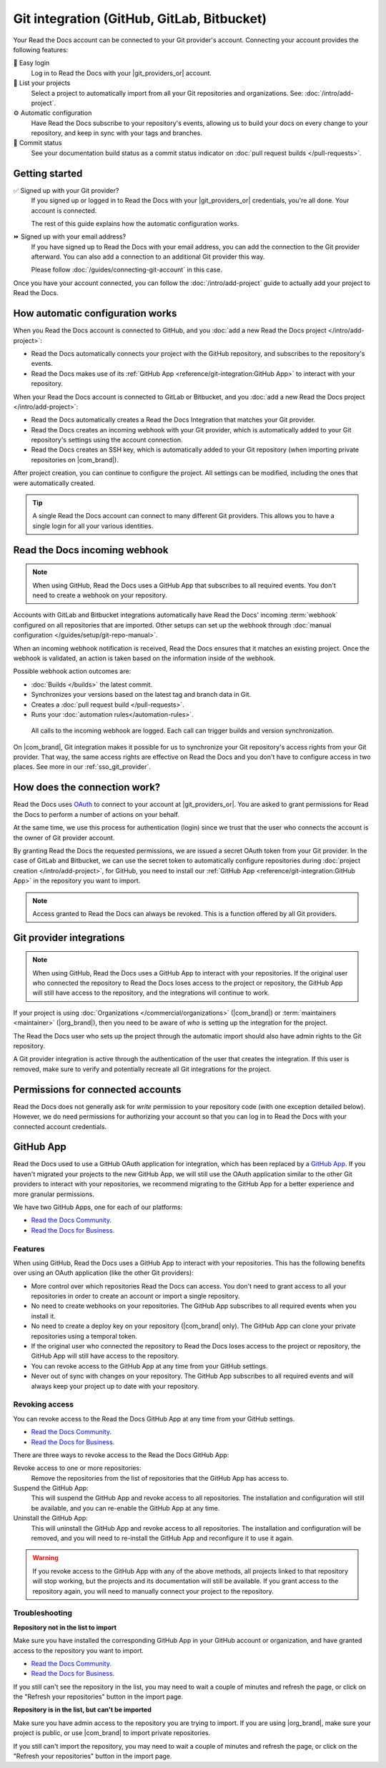 Git integration (GitHub, GitLab, Bitbucket)
===========================================

Your Read the Docs account can be connected to your Git provider's account.
Connecting your account provides the following features:

🔑️ Easy login
  Log in to Read the Docs with your |git_providers_or| account.

🔁️ List your projects
  Select a project to automatically import from all your Git repositories and organizations.
  See: :doc:`/intro/add-project`.

⚙️ Automatic configuration
  Have Read the Docs subscribe to your repository's events,
  allowing us to build your docs on every change to your repository,
  and keep in sync with your tags and branches.

🚥️ Commit status
  See your documentation build status as a commit status indicator on :doc:`pull request builds </pull-requests>`.

.. seealso::

   :ref:`intro/add-project:Manually add your project`
     Using a different provider? You can configure it manually.
     Read the Docs still supports other providers such as Gitea or GitHub Enterprise.

Getting started
---------------

✅️ Signed up with your Git provider?
  If you signed up or logged in to Read the Docs with your |git_providers_or|
  credentials, you're all done. Your account is connected.

  The rest of this guide explains how the automatic configuration works.

⏩️️ Signed up with your email address?
  If you have signed up to Read the Docs with your email address,
  you can add the connection to the Git provider afterward.
  You can also add a connection to an additional Git provider this way.

  Please follow :doc:`/guides/connecting-git-account` in this case.

Once you have your account connected,
you can follow the :doc:`/intro/add-project` guide to actually add your project to Read the Docs.

How automatic configuration works
---------------------------------

When you Read the Docs account is connected to GitHub, and you :doc:`add a new Read the Docs project </intro/add-project>`:

* Read the Docs automatically connects your project with the GitHub repository,
  and subscribes to the repository's events.
* Read the Docs makes use of its :ref:`GitHub App <reference/git-integration:GitHub App>` to interact with your repository.

When your Read the Docs account is connected to GitLab or Bitbucket, and you :doc:`add a new Read the Docs project </intro/add-project>`:

* Read the Docs automatically creates a Read the Docs Integration that matches your Git provider.
* Read the Docs creates an incoming webhook with your Git provider, which is automatically added to your Git repository's settings using the account connection.
* Read the Docs creates an SSH key, which is automatically added to your Git repository (when importing private repositories on |com_brand|).

After project creation,
you can continue to configure the project.
All settings can be modified,
including the ones that were automatically created.

.. tip::

   A single Read the Docs account can connect to many different Git providers.
   This allows you to have a single login for all your various identities.

Read the Docs incoming webhook
------------------------------

.. note::

   When using GitHub, Read the Docs uses a GitHub App that subscribes to all required events.
   You don't need to create a webhook on your repository.

Accounts with GitLab and Bitbucket integrations automatically have Read the Docs' incoming :term:`webhook` configured on all repositories that are imported.
Other setups can set up the webhook through :doc:`manual configuration </guides/setup/git-repo-manual>`.

When an incoming webhook notification is received,
Read the Docs ensures that it matches an existing project.
Once the webhook is validated,
an action is taken based on the information inside of the webhook.

Possible webhook action outcomes are:

* :doc:`Builds </builds>` the latest commit.
* Synchronizes your versions based on the latest tag and branch data in Git.
* Creates a :doc:`pull request build </pull-requests>`.
* Runs your :doc:`automation rules</automation-rules>`.

.. figure:: /img/screenshot-webhook.png
   :alt: Screenshot of the Dashboard view for the incoming webhook

   All calls to the incoming webhook are logged.
   Each call can trigger builds and version synchronization.

On |com_brand|,
Git integration makes it possible for us to synchronize your Git repository's access rights from your Git provider.
That way, the same access rights are effective on Read the Docs and you don't have to configure access in two places.
See more in our :ref:`sso_git_provider`.

How does the connection work?
-----------------------------

Read the Docs uses `OAuth`_ to connect to your account at |git_providers_or|.
You are asked to grant permissions for Read the Docs to perform a number of actions on your behalf.

At the same time, we use this process for authentication (login)
since we trust that the user who connects the account is the owner of Git provider account.

By granting Read the Docs the requested permissions,
we are issued a secret OAuth token from your Git provider.
In the case of GitLab and Bitbucket, we can use the secret token
to automatically configure repositories during :doc:`project creation </intro/add-project>`,
for GitHub, you need to install our :ref:`GitHub App <reference/git-integration:GitHub App>` in the repository you want to import.

.. _OAuth: https://en.wikipedia.org/wiki/OAuth

.. note::

   Access granted to Read the Docs can always be revoked.
   This is a function offered by all Git providers.

Git provider integrations
-------------------------

.. note::

   When using GitHub, Read the Docs uses a GitHub App to interact with your repositories.
   If the original user who connected the repository to Read the Docs loses access to the project or repository,
   the GitHub App will still have access to the repository, and the integrations will continue to work.

If your project is using :doc:`Organizations </commercial/organizations>` (|com_brand|) or :term:`maintainers <maintainer>` (|org_brand|),
then you need to be aware of *who* is setting up the integration for the project.

The Read the Docs user who sets up the project through the automatic import should also have admin rights to the Git repository.

A Git provider integration is active through the authentication of the user that creates the integration.
If this user is removed,
make sure to verify and potentially recreate all Git integrations for the project.

Permissions for connected accounts
----------------------------------

Read the Docs does not generally ask for *write* permission to your repository code
(with one exception detailed below).
However, we do need permissions for authorizing your account
so that you can log in to Read the Docs with your connected account credentials.

.. tabs::

   .. tab:: GitHub

      Read the Docs requests the following permissions when connecting your Read the Docs account to GitHub.

      Account email addresses (read only)
          We ask for this so we can verify your email address and create a Read the Docs account.

      When installing the Read the Docs GitHub App in a repository, you will be asked to grant the following permissions:

      Repository permissions
        Commit statuses (read and write)
          This allows Read the Docs to report the status of the build to GitHub.
        Contents (read only)
          This allows Read the Docs to clone the repository and build the documentation.
        Metadata (read only)
          This allows Read the Docs to read the repository collaborators and the permissions they have on the repository.
          This is used to determine if the user can connect a repository to a Read the Docs project.
        Pull requests (read and write)
          This allows Read the Docs to subscribe to pull request events,
          and to create a comment on the pull request with information about the build.

      Organization permissions
        Members (read only)
          This allows Read the Docs to read the organization members.


   .. tab:: GitHub (old OAuth app integration)

      .. note::

         Read the Docs used to use a GitHub OAuth application for integration,
         which has been replaced by a `GitHub App <https://docs.github.com/en/apps/overview>`__.
         If you haven't migrated your projects to the new GitHub App,
         we will still use the OAuth application to interact with your repositories,
         but we recommend migrating to the GitHub App for a better experience and more granular permissions.

      Read the Docs requests the following permissions (more precisely, `OAuth scopes`_)
      when connecting your Read the Docs account to GitHub.

      .. _OAuth scopes: https://developer.github.com/apps/building-oauth-apps/understanding-scopes-for-oauth-apps/

      Read access to your email address (``user:email``)
          We ask for this so you can create a Read the Docs account and log in with your GitHub credentials.

      Administering webhooks (``admin:repo_hook``)
          We ask for this so we can create :term:`webhooks <webhook>` on your repositories when you import them into Read the Docs.
          This allows us to build the docs when you push new commits.

      Read access to your organizations (``read:org``)
          We ask for this so we know which organizations you have access to.
          This allows you to filter repositories by organization when importing repositories.

      Repository status (``repo:status``)
          Repository statuses allow Read the Docs to report the status
          (e.g. passed, failed, pending) of pull requests to GitHub.

      .. note::

          :doc:`Read the Docs for Business </commercial/index>`
          asks for one additional permission (``repo``) to allow access to private repositories
          and to allow us to set up SSH keys to clone your private repositories.
          Unfortunately, this is the permission for read/write control of the repository
          but there isn't a more granular permission
          that only allows setting up SSH keys for read access.

   .. tab:: Bitbucket

      We request permissions for:

      Administering your repositories (``repository:admin``)
        We ask for this so we can create :term:`webhooks <webhook>` on your repositories when you import them into Read the Docs.
        This allows us to build the docs when you push new commits.
        NB! This permission scope does **not** include any write access to code.

      Reading your account information including your email address
        We ask for this so you can create a Read the Docs account and log in with your Bitbucket credentials.

      Read access to your team memberships
        We ask for this so we know which organizations you have access to.
        This allows you to filter repositories by organization when importing repositories.

      Read access to your repositories
        We ask for this so we know which repositories you have access to.

      To read more about Bitbucket permissions, see `official Bitbucket documentation on API scopes`_

      .. _official Bitbucket documentation on API scopes: https://developer.atlassian.com/cloud/bitbucket/bitbucket-cloud-rest-api-scopes/


   .. tab:: GitLab

      Like the others, we request permissions for:

      * Reading your account information (``read_user``)
      * API access (``api``) which is needed to create webhooks in GitLab


GitHub App
----------

Read the Docs used to use a GitHub OAuth application for integration,
which has been replaced by a `GitHub App <https://docs.github.com/en/apps/overview>`__.
If you haven't migrated your projects to the new GitHub App,
we will still use the OAuth application similar to the other Git providers to interact with your repositories,
we recommend migrating to the GitHub App for a better experience and more granular permissions.

We have two GitHub Apps, one for each of our platforms:

- `Read the Docs Community <https://github.com/apps/read-the-docs-community>`__.
- `Read the Docs for Business <https://github.com/apps/read-the-docs-business>`__.

Features
~~~~~~~~

When using GitHub, Read the Docs uses a GitHub App to interact with your repositories.
This has the following benefits over using an OAuth application (like the other Git providers):

- More control over which repositories Read the Docs can access.
  You don't need to grant access to all your repositories in order to create an account or import a single repository.
- No need to create webhooks on your repositories.
  The GitHub App subscribes to all required events when you install it.
- No need to create a deploy key on your repository (|com_brand| only).
  The GitHub App can clone your private repositories using a temporal token.
- If the original user who connected the repository to Read the Docs loses access to the project or repository,
  the GitHub App will still have access to the repository.
- You can revoke access to the GitHub App at any time from your GitHub settings.
- Never out of sync with changes on your repository.
  The GitHub App subscribes to all required events and will always keep your project up to date with your repository.

Revoking access
~~~~~~~~~~~~~~~

You can revoke access to the Read the Docs GitHub App at any time from your GitHub settings.

- `Read the Docs Community <https://github.com/apps/read-the-docs-community/installations/new/>`__.
- `Read the Docs for Business <https://github.com/apps/read-the-docs-business/installations/new/>`__.

There are three ways to revoke access to the Read the Docs GitHub App:

Revoke access to one or more repositories:
  Remove the repositories from the list of repositories that the GitHub App has access to.
Suspend the GitHub App:
  This will suspend the GitHub App and revoke access to all repositories.
  The installation and configuration will still be available,
  and you can re-enable the GitHub App at any time.
Uninstall the GitHub App:
  This will uninstall the GitHub App and revoke access to all repositories.
  The installation and configuration will be removed,
  and you will need to re-install the GitHub App and reconfigure it to use it again.

.. warning::

   If you revoke access to the GitHub App with any of the above methods,
   all projects linked to that repository will stop working,
   but the projects and its documentation will still be available.
   If you grant access to the repository again,
   you will need to manually connect your project to the repository.

.. _github-permission-troubleshooting:

Troubleshooting
~~~~~~~~~~~~~~~

**Repository not in the list to import**

Make sure you have installed the corresponding GitHub App in your GitHub account or organization,
and have granted access to the repository you want to import.

- `Read the Docs Community <https://github.com/apps/read-the-docs-community/installations/new/>`__.
- `Read the Docs for Business <https://github.com/apps/read-the-docs-business/installations/new/>`__.

If you still can't see the repository in the list,
you may need to wait a couple of minutes and refresh the page,
or click on the "Refresh your repositories" button in the import page.

**Repository is in the list, but can't be imported**

Make sure you have admin access to the repository you are trying to import.
If you are using |org_brand|, make sure your project is public,
or use |com_brand| to import private repositories.

If you still can't import the repository,
you may need to wait a couple of minutes and refresh the page,
or click on the "Refresh your repositories" button in the import page.
